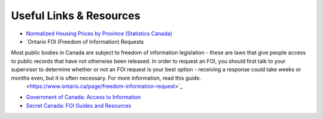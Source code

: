 Useful Links & Resources
========================

- `Normalized Housing Prices by Province (Statistics Canada) <https://www150.statcan.gc.ca/t1/tbl1/en/tv.action?pid=4610009101>`_
- `Ontario FOI (Freedom of Information) Requests
Most public bodies in Canada are subject to freedom of information legislation - these are laws that give people access to public records that have not otherwise been released. In order to request an FOI, you should first talk to your supervisor to determine whether or not an FOI request is your best option - receiving a response could take weeks or months even, but it is often necessary. For more information, read this guide.
 <https://www.ontario.ca/page/freedom-information-request>`_
- `Government of Canada: Access to Information <https://www.canada.ca/en/treasury-board-secretariat/services/access-information-privacy/access-information/request-information.html>`_
- `Secret Canada: FOI Guides and Resources <https://www.secretcanada.com/foi-guides-and-resources/how-to-file-foi-request>`_
